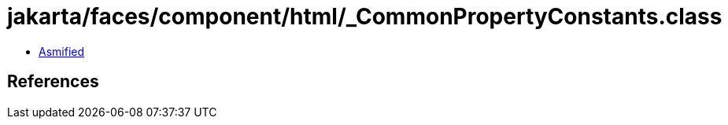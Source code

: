 = jakarta/faces/component/html/_CommonPropertyConstants.class

 - link:_CommonPropertyConstants-asmified.java[Asmified]

== References

